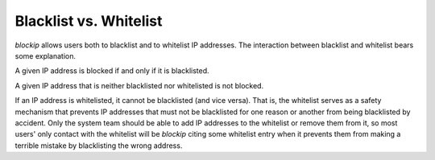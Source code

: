Blacklist vs. Whitelist
=======================

*blockip* allows users both to blacklist and to whitelist IP addresses. The interaction between blacklist and whitelist
bears some explanation.

A given IP address is blocked if and only if it is blacklisted.

A given IP address that is neither blacklisted nor whitelisted is not blocked.

If an IP address is whitelisted, it cannot be blacklisted (and vice versa). That is, the whitelist serves as a safety
mechanism that prevents IP addresses that must not be blacklisted for one reason or another from being blacklisted by
accident. Only the system team should be able to add IP addresses to the whitelist or remove them from it, so most
users' only contact with the whitelist will be *blockip* citing some whitelist entry when it prevents them from making
a terrible mistake by blacklisting the wrong address.



